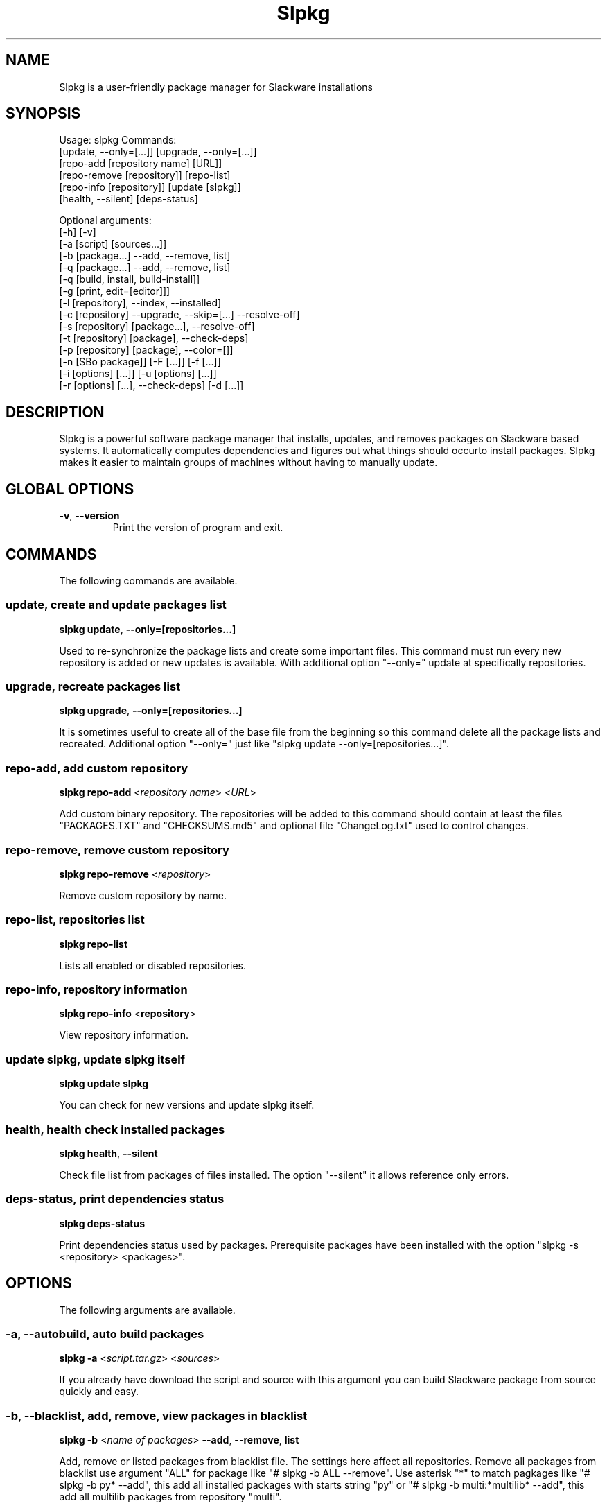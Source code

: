 .\"                                      -*- nroff -*-
.\" Copyright (C) 2014-2015 Dimitris Zlatanidis
.\"
.\" This program is free software: you can redistribute it and/or modify
.\" it under the terms of the GNU General Public License as published by
.\" the Free Software Foundation, either version 3 of the License, or
.\" (at your option) any later version.
.\"
.\" This program is distributed in the hope that it will be useful,
.\" but WITHOUT ANY WARRANTY; without even the implied warranty of
.\" MERCHANTABILITY or FITNESS FOR A PARTICULAR PURPOSE.  See the
.\" GNU General Public License for more details.
.\"
.TH Slpkg "8" "6" 2015" "slpkg"
.SH NAME
Slpkg is a user-friendly package manager for Slackware installations
.SH SYNOPSIS
Usage: slpkg Commands:
             [update, --only=[...]] [upgrade, --only=[...]]
             [repo-add [repository name] [URL]]
             [repo-remove [repository]] [repo-list]
             [repo-info [repository]] [update [slpkg]] 
             [health, --silent] [deps-status]

             Optional arguments:
             [-h] [-v]
             [-a [script] [sources...]]
             [-b [package...] --add, --remove, list]
             [-q [package...] --add, --remove, list]
             [-q [build, install, build-install]]
             [-g [print, edit=[editor]]]
             [-l [repository], --index, --installed]
             [-c [repository] --upgrade, --skip=[...] --resolve-off]
             [-s [repository] [package...], --resolve-off]
             [-t [repository] [package], --check-deps]
             [-p [repository] [package], --color=[]]
             [-n [SBo package]] [-F [...]] [-f [...]]
             [-i [options] [...]] [-u [options] [...]]
             [-r [options] [...], --check-deps] [-d [...]]

.SH DESCRIPTION
Slpkg is a powerful software package manager that installs, updates, and
removes packages on Slackware based systems. It automatically computes 
dependencies and figures out what things should occurto install packages. 
Slpkg makes it easier to maintain groups of machines without having to 
manually update.

.SH GLOBAL OPTIONS
.TP
\fB\-v\fP, \fB\-\-version\fP
Print the version of program and exit.
.SH COMMANDS
.PP
The following commands are available.

.SS update, create and update packages list
\fBslpkg\fP \fBupdate\fP, \fB--only=[repositories...]\fP
.PP
Used to re-synchronize the package lists and create some important files.
This command must run every new repository is added or new updates is available.
With additional option "--only=" update at specifically repositories.

.SS upgrade, recreate packages list
\fBslpkg\fP \fBupgrade\fP, \fB--only=[repositories...]\fP
.PP
It is sometimes useful to create all of the base file from the beginning so this 
command delete all the package lists and recreated.
Additional option "--only=" just like "slpkg update --only=[repositories...]".

.SS repo-add, add custom repository
\fBslpkg\fP \fBrepo-add\fP <\fIrepository name\fP> <\fIURL\fP>
.PP
Add custom binary repository. The repositories will be added to this command should 
contain at least the files "PACKAGES.TXT" and "CHECKSUMS.md5" and optional file
"ChangeLog.txt" used to control changes.

.SS repo-remove, remove custom repository
\fBslpkg\fP \fBrepo-remove\fP <\fIrepository\fP> 
.PP
Remove custom repository by name.

.SS repo-list, repositories list
\fBslpkg\fP \fBrepo-list\fP
.PP
Lists all enabled or disabled repositories.

.SS repo-info, repository information
\fBslpkg\fP \fBrepo-info\fP <\fBrepository\fP>
.PP
View repository information.

.SS update slpkg, update slpkg itself
\fBslpkg\fP \fBupdate\fP \fBslpkg\fP
.PP
You can check for new versions and update slpkg itself.

.SS health, health check installed packages
\fBslpkg\fP \fBhealth\fP, \fB--silent\fP
.PP
Check file list from packages of files installed. The option "--silent" it allows 
reference only errors.

.SS deps-status, print dependencies status
\fBslpkg\fP \fBdeps-status\fP
.PP
Print dependencies status used by packages. Prerequisite packages have been installed 
with the option "slpkg -s <repository> <packages>".

.SH OPTIONS
.PP
The following arguments are available.

.SS -a, --autobuild, auto build packages
\fBslpkg\fP \fB-a\fP <\fIscript.tar.gz\fP> <\fIsources\fP>
.PP
If you already have download the script and source with this argument you can build Slackware 
package from source quickly and easy.

.SS -b, --blacklist, add, remove, view packages in blacklist
\fBslpkg\fP \fB-b\fP <\fIname of packages\fP> \fB--add\fP, \fB--remove\fP, \fBlist\fP
.PP
Add, remove or listed packages from blacklist file. The settings here affect 
all repositories. Remove all packages from blacklist use argument "ALL" for package 
like "# slpkg -b ALL --remove". Use asterisk "*" to match pagkages like "# slpkg -b 
py* --add", this add all installed packages with starts string "py" or "# slpkg -b 
multi:*multilib* --add", this add all multilib packages from repository "multi".

.SS -q, --queue, add, remove, view packages in queue
\fBslpkg\fP \fB-q\fP <\fInames of packages\fP> \fB--add\fP, \fB--remove\fP
.TP
\fBslpkg\fP \fB-q\fP \fBlist\fP, \fBbuild\fP, \fBinstall\fP, \fBbuild-install\fP
.PP
Add, remove and listed sbo packages from queue. This argument is very useful if you want
to build and install multiple packages together. Note the correct order if there are 
dependencies. If you want to remove all the packages from the list run "# slpkg -q ALL --remove". 
(these arguments only working for the sbo repository)
Build or install or build and install packages are queued.

.SS -g, --config, configuration file management
\fBslpkg\fP \fB-g\fP \fBprint\fP, \fBedit=[editor]\fP
.PP
Print configuration file or edit with your favorite editor.

.SS -l, --list, list of installed packages
\fBslpkg\fP \fB-l\fP <\fIrepository\fP>, \fB--index\fP, \fB--installed\fP
.PP
Print a list of all available packages repository, index or print only packages installed on the 
system. Support command "grep" like "# slpkg -l sbo | grep python".

.SS -c, --check, check if your packages is up to date
\fBslpkg\fP \fB-c\fP <\fIrepository\fP> \fB--upgrade\fP \fB--skip=[packages...]\fP, 
\fB--resolve-off\fP
.PP
Check your packages if up to date. Option "--skip=" help to skip packages when upgrading and
additional option "--resolve-off" switch off automatic resolve dependencies.
Slackware patches repository works independently of the others i.e not need before updating 
the list of packages by choosing "# slpkg update", works directly with the official repository 
and so always you can have updated your system. 
Also you can check ChangeLog.txt for changes without option "--upgrade" like:
"# slpkg -c [repository]" or check all enabled repositories just replace repository name with
"ALL". NOTE: for option "--skip=" support asterisk "*" to match packages like "*string*" or per
repository like "sbo:*_SBo", this skip all packages from SBo repository.

.SS -s, --sync, synchronize packages, download, build and install package with all dependencies
\fBslpkg\fP \fB-s\fP <\fIrepository\fP> <\fInames of packages\fP>, \fB--resolve-off\fP
.PP
Installs or upgrade packages from the repositories with automatically resolving all 
dependencies of the package. Switch off automatic resolve dependencies with additional option 
"--resolve-off".

.SS -t, --tracking,  tracking dependencies
\fBslpkg\fP \fB-t\fP <\fIrepository\fP> <\fIname of package\fP>, \fB--check-deps\fP
.PP
Tracking all dependencies of that package.
The sequence shown is that you must follow to correctly install package.
Also you can check if the installed package has all the required dependencies and with
additional option "--check-deps" if used by other packages.

.SS -p, --desk, print packages description
\fBslpkg\fP \fB-p\fP <\fIrepository\fP> <\fIname of package\fP>, \fB--color=[]\fP
.PP
Print package description from remote repository with color. Available colors: 
red, green, yellow, cyan, grey

.SS -F, --FIND, find packages from repositories
\fBslpkg\fP \fB-F\fP <\fInames of packages\fP>
.PP
Find packages from all repositories are enabled. Useful command to find all available 
packages per repository.
 
.SS -f, --find, find istalled packages
\fBslpkg\fP \fB-f\fP <\fInames of packages\fP>
.PP
Find installed packages with view total file size. 
Example you can view all installed sbo packages like "# slpkg -f _SBo".

.SS -n, --network, view SBo packages
\fBslpkg\fP \fB-n\fP <\fIname of package\fP>
.PP
View complete slackbuilds.org site in your terminal. Read file, download, 
build or install etc.

.SS -i, --installpkg, install Slackware binary packages
\fBslpkg\fP \fB-i\fP \fB[--warn, --md5sum, --root /otherroot, --infobox, --menu, --terse, 
--ask, --priority ADD|REC|OPT|SKP, --tagfile /somedir/tagfile]\fP <\fIpackages.t?z\fP>
.PP
Installs single binary packages designed for use with the Slackware Linux 
distribution into your system. More information please read "man installpkg".

.SS -u, --upgradepkg, install-upgrade Slackware binary packages with new
\fBslpkg\fP \fB-u\fP \fB[--dry-run, --install-new, --reinstall, --verbose]\fP <\fIpackages.t?z\fP>
.PP
Normally upgrade only upgrades packages that are already installed on the system, 
and will skip any packages that do not already have a version installed. 
More information please read "man upgradepkg".

.SS -r, --removepkg, remove previously installed Slackware binary packages
\fBslpkg\fP \fB-r\fP \fB[-copy, -keep, -preserve, -warn]\fP <\fInames of packages\fP>, \fB--check-deps\fP
.PP
Removes a previously installed Slackware package, while writing a progress report to 
the standard output. A package may be specified either by the full package name (as 
you'd see listed in /var/log/packages/), or by the base package name. If installed
packages with command "slpkg -s <repo> <packages>" then write a file in /var/log/slpkg/dep/ 
with all dependencies and it allows you can remove them all together. But with the additional
option "--check-deps" report a list of packages we are dependencies in use.
More information please read "man removepkg".

.SS -d, --display, display the installed packages contents and file list
\fBslpkg\fP \fB-d\fP <\fInames of packages\fP>
.PP
Display the installed Slackware packages contents and file list with all descriptions.

.SH HELP OPTION
Specifying the help option displays help for slpkg itself, or a
command.
.br
For example:
  \fBslpkg \-\-help\fP - display help for slpkg

.SH DEFAULT REPOSITORIES 
 slackware.com = "slack"
 SlackBuilds.org = "sbo"
 Alien"s = "alien"
 slacky.eu = "slacky"
 rworkman"s = "rlw"
 studioware.org = "studio"
 slacker.it = "slackr"
 slackonly.com = "slonly"
 Alien"s ktown = "ktown{latest}"
 Alien"s multilib = "multi"
 Slacke E17 and E18 = "slacke{18}"
 SalixOS = "salix"
 Slackel.gr = "slackel"
 Alien"s restricted = "rested"
 MATE Desktop Environment = "msb{1.10}"
   
 Default enable repository is "slack" and "sbo".
 Add or remove default repository in configuration file "/etc/slpkg/slpkg.conf".
 Read REPOSITORIES file for explanations.

.SH COLORS
 red, green, yellow, cyan, grey

.SH REGEX
 For options "--skip=" and blacklist file.

 All packages starts with: "string*"
 All packages ends with: "*string"
 All packages include: "*string*"

.SH PASS VARIABLES TO SCRIPT
 If you want to pass variables to the script exported as: 
 Usage: <NAME_VARIABLE=value>

 Example:
 "# export FFMPEG_X264=yes FFMPEG_LAME=yes"

.SH FILES
/etc/slpkg/slpkg.conf
     General configuration of slpkg

/etc/slpkg/blacklist
     List of packages to skip

/etc/slpkg/slackware-mirrors
     List of Slackware Mirrors

/etc/slpkg/custom-repositories
     List of custom repositories

/var/log/slpkg
     ChangeLog.txt repositories files
     SlackBuilds logs and dependencies files

/var/lib/slpkg
     PACKAGES.TXT files 
     SLACKBUILDS.TXT files
     CHECKSUMS.md5 files
     FILELIST.TXT files

/tmp/slpkg
     Slpkg temponary donwloaded files and build packages

/etc/slpkg/slackware-changelogs-mirror
     Slackware changelogs mirror

.SH AUTHOR
Dimitris Zlatanidis <d.zlatanidis@gmail.com>
.SH HOMEPAGE
https://github.com/dslackw/slpkg
.SH COPYRIGHT
Copyright \(co 2014-2015 Dimitris Zlatanidis

.SH SEE ALSO
installpkg(8), upgradepkg(8), removepkg(8), pkgtool(8), slackpkg(8), explodepkg(8),
makepkg(8).

